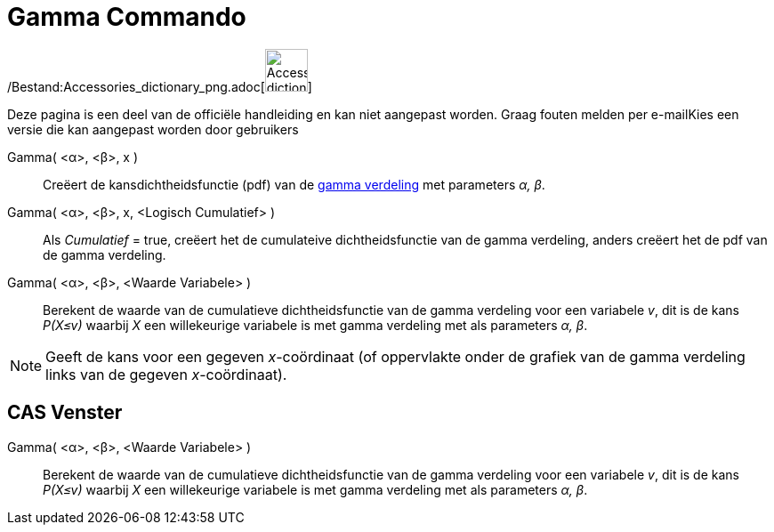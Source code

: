 = Gamma Commando
:page-en: commands/Gamma_Command
ifdef::env-github[:imagesdir: /nl/modules/ROOT/assets/images]

/Bestand:Accessories_dictionary_png.adoc[image:48px-Accessories_dictionary.png[Accessories
dictionary.png,width=48,height=48]]

Deze pagina is een deel van de officiële handleiding en kan niet aangepast worden. Graag fouten melden per
e-mail[.mw-selflink .selflink]##Kies een versie die kan aangepast worden door gebruikers##

Gamma( <α>, <β>, x )::
  Creëert de kansdichtheidsfunctie (pdf) van de http://en.wikipedia.org/wiki/Gamma_distribution[gamma verdeling] met
  parameters _α, β_.
Gamma( <α>, <β>, x, <Logisch Cumulatief> )::
  Als _Cumulatief_ = true, creëert het de cumulateive dichtheidsfunctie van de gamma verdeling, anders creëert het de
  pdf van de gamma verdeling.
Gamma( <α>, <β>, <Waarde Variabele> )::
  Berekent de waarde van de cumulatieve dichtheidsfunctie van de gamma verdeling voor een variabele _v_, dit is de kans
  _P(X≤v)_ waarbij _X_ een willekeurige variabele is met gamma verdeling met als parameters _α, β_.

[NOTE]
====

Geeft de kans voor een gegeven _x_-coördinaat (of oppervlakte onder de grafiek van de gamma verdeling links van de
gegeven _x_-coördinaat).

====

== CAS Venster

Gamma( <α>, <β>, <Waarde Variabele> )::
  Berekent de waarde van de cumulatieve dichtheidsfunctie van de gamma verdeling voor een variabele _v_, dit is de kans
  _P(X≤v)_ waarbij _X_ een willekeurige variabele is met gamma verdeling met als parameters _α, β_.
